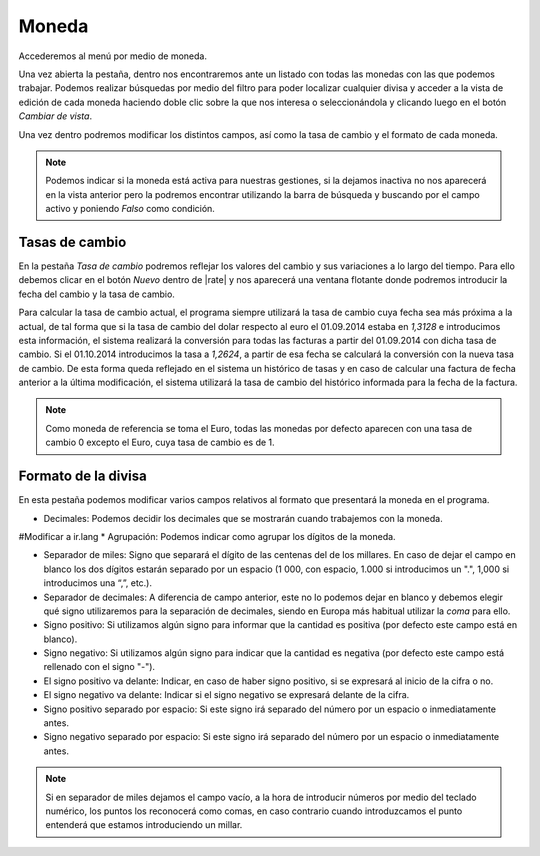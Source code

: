 
.. _gestion-moneda:

======
Moneda
======

Accederemos al menú por medio de moneda.

Una vez abierta la pestaña, dentro nos encontraremos ante un listado con todas las monedas con las
que podemos trabajar. Podemos realizar búsquedas por medio del filtro para poder localizar cualquier
divisa y acceder a la vista de edición de cada moneda haciendo doble clic sobre la que nos interesa
o seleccionándola y clicando luego en el botón *Cambiar de vista*.

Una vez dentro podremos modificar los distintos campos, así como la tasa de cambio y el formato de
cada moneda.

.. Note::
   Podemos indicar si la moneda está activa para nuestras gestiones, si la dejamos inactiva no
   nos aparecerá en la vista anterior pero la podremos encontrar utilizando la barra de búsqueda y
   buscando por el campo activo y poniendo *Falso* como condición.


Tasas de cambio
===============

En la pestaña *Tasa de cambio* podremos reflejar los valores del cambio y sus variaciones a lo largo
del tiempo. Para ello debemos clicar en el botón *Nuevo* dentro de |rate| y nos aparecerá
una ventana flotante donde podremos introducir la fecha del cambio y la tasa de cambio.


Para calcular la tasa de cambio actual, el programa siempre utilizará la tasa de cambio cuya fecha
sea más próxima a la actual, de tal forma que si la tasa de cambio del dolar respecto al euro el
01.09.2014 estaba en *1,3128* e introducimos esta información, el sistema realizará la  conversión
para todas las facturas a partir del 01.09.2014 con dicha tasa de cambio. Si el 01.10.2014
introducimos la tasa a *1,2624*, a partir de esa fecha se calculará la conversión con la nueva tasa
de cambio. De esta forma queda reflejado en el sistema un histórico de tasas y en caso de calcular
una factura de fecha anterior a la última  modificación, el sistema utilizará la tasa de cambio del
histórico informada para la fecha de la factura.

.. Note::
   Como moneda de referencia se toma el Euro, todas las monedas por defecto aparecen con
   una tasa de cambio 0 excepto el Euro, cuya tasa de cambio es de 1.

Formato de la divisa
====================

En esta pestaña podemos modificar varios campos relativos al formato que presentará la moneda
en el programa.

* Decimales: Podemos decidir los decimales que se mostrarán cuando trabajemos con la moneda.
#Modificar a ir.lang
* Agrupación: Podemos indicar como agrupar los dígitos de la moneda.

* Separador de miles: Signo que separará el dígito de las centenas del de los millares. En caso
  de dejar el campo en blanco los dos dígitos estarán separado por un espacio (1 000, con espacio,
  1.000 si introducimos un ".", 1,000 si introducimos una “,”, etc.).

* Separador de decimales: A diferencia de campo anterior, este no lo podemos dejar en blanco y
  debemos elegir qué signo utilizaremos para la separación de decimales, siendo en Europa más habitual
  utilizar la *coma* para ello.

* Signo positivo: Si utilizamos algún signo para informar que la cantidad es positiva
  (por defecto este campo está en blanco).

* Signo negativo: Si utilizamos algún signo para indicar que la cantidad es negativa
  (por defecto este campo está rellenado con el signo "-").

* El signo positivo va delante: Indicar, en caso de haber signo positivo, si se expresará al
  inicio de la cifra o no.
  
* El signo negativo va delante: Indicar si el signo negativo se expresará delante de la cifra.

* Signo positivo separado por espacio: Si este signo irá separado del número por un  espacio o inmediatamente antes.

* Signo negativo separado por espacio: Si este signo irá separado del número por un  espacio o inmediatamente antes.

.. Note::
   Si en separador de miles dejamos el campo vacío, a la hora de introducir números por medio del teclado
   numérico, los puntos los reconocerá como comas, en caso contrario cuando introduzcamos el punto entenderá
   que estamos introduciendo un millar.

